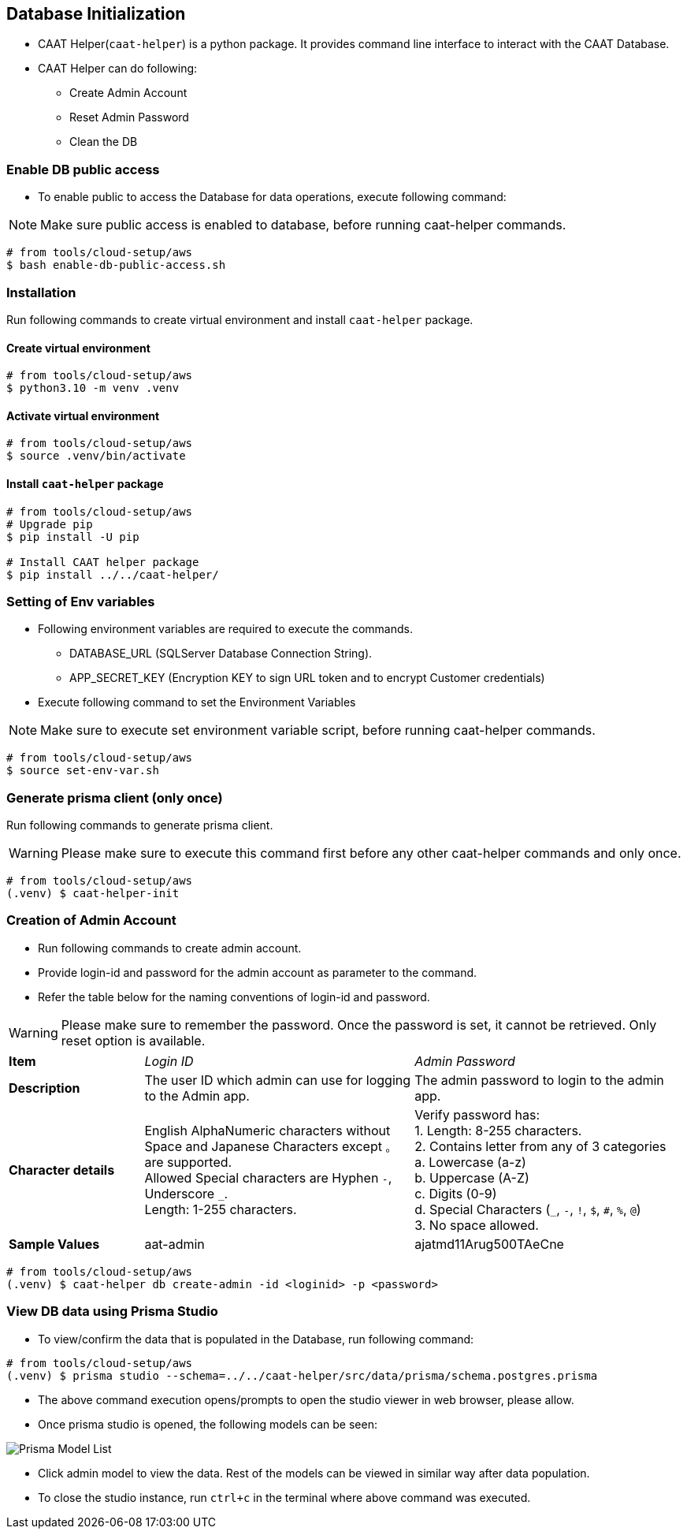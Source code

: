 
== Database Initialization

* CAAT Helper(`caat-helper`) is a python package. It provides command line interface to interact with the CAAT Database.
* CAAT Helper can do following:
  ** Create Admin Account
  ** Reset Admin Password
  ** Clean the DB

[[enable-db-public-access]]
=== Enable DB public access

* To enable public to access the Database for data operations, execute following command:

[NOTE]
====
Make sure public access is enabled to database, before running caat-helper commands.
====

[source,shell]
----
# from tools/cloud-setup/aws
$ bash enable-db-public-access.sh
----

=== Installation
Run following commands to create virtual environment and install `caat-helper` package.

==== Create virtual environment

[source,shell]
----
# from tools/cloud-setup/aws
$ python3.10 -m venv .venv
----

[[activate-virtual-environment]]
==== Activate virtual environment

[source,shell]
----
# from tools/cloud-setup/aws
$ source .venv/bin/activate
----

==== Install `caat-helper` package

[source,shell]
----
# from tools/cloud-setup/aws
# Upgrade pip
$ pip install -U pip

# Install CAAT helper package
$ pip install ../../caat-helper/
----

[[set-environment-variables]]
=== Setting of Env variables

* Following environment variables are required to execute the commands.

  - DATABASE_URL (SQLServer Database Connection String).
  - APP_SECRET_KEY (Encryption KEY to sign URL token and to encrypt Customer credentials)

* Execute following command to set the Environment Variables

[NOTE]
====
Make sure to execute set environment variable script, before running caat-helper commands.
====


[source,shell]
----
# from tools/cloud-setup/aws
$ source set-env-var.sh
----


=== Generate prisma client (only once)

Run following commands to generate prisma client.

WARNING: Please make sure to execute this command first before any other caat-helper commands and only once.

[source,shell]
----
# from tools/cloud-setup/aws
(.venv) $ caat-helper-init
----

=== Creation of Admin Account

* Run following commands to create admin account.
* Provide login-id and password for the admin account as parameter to the command.
* Refer the table below for the naming conventions of login-id and password.

WARNING: Please make sure to remember the password. Once the password is set, it cannot be retrieved. Only reset option is available.

[%noheader, cols="1,2,2"]
|===
|**Item** ^| _Login ID_ ^| _Admin Password_

|**Description**
| The user ID which admin can use for logging to the Admin app.
| The admin password to login to the admin app.

|**Character details**
|English AlphaNumeric characters without Space and Japanese Characters except `。` are supported. +
Allowed Special characters are Hyphen `-`, Underscore `_`. +
Length: 1-255 characters.
|Verify password has: +
1. Length: 8-255 characters. +
2. Contains letter from any of 3 categories +
    a. Lowercase (a-z) +
    b. Uppercase (A-Z) +
    c. Digits (0-9) +
    d. Special Characters (`_`, `-`, `!`, `$`, `#`, `%`, `@`) +
3. No space allowed. +

|**Sample Values**
|aat-admin
|ajatmd11Arug500TAeCne
|===


[source,shell]
----
# from tools/cloud-setup/aws
(.venv) $ caat-helper db create-admin -id <loginid> -p <password>
----

=== View DB data using Prisma Studio

* To view/confirm the data that is populated in the Database, run following command:

[source,shell]
----
# from tools/cloud-setup/aws
(.venv) $ prisma studio --schema=../../caat-helper/src/data/prisma/schema.postgres.prisma
----

* The above command execution opens/prompts to open the studio viewer in web browser, please allow.
* Once prisma studio is opened, the following models can be seen:

image::images/prisma-db-model-list.png[Prisma Model List]

* Click admin model to view the data. Rest of the models can be viewed in similar way after data population.
* To close the studio instance, run `ctrl+c` in the terminal where above command was executed.
